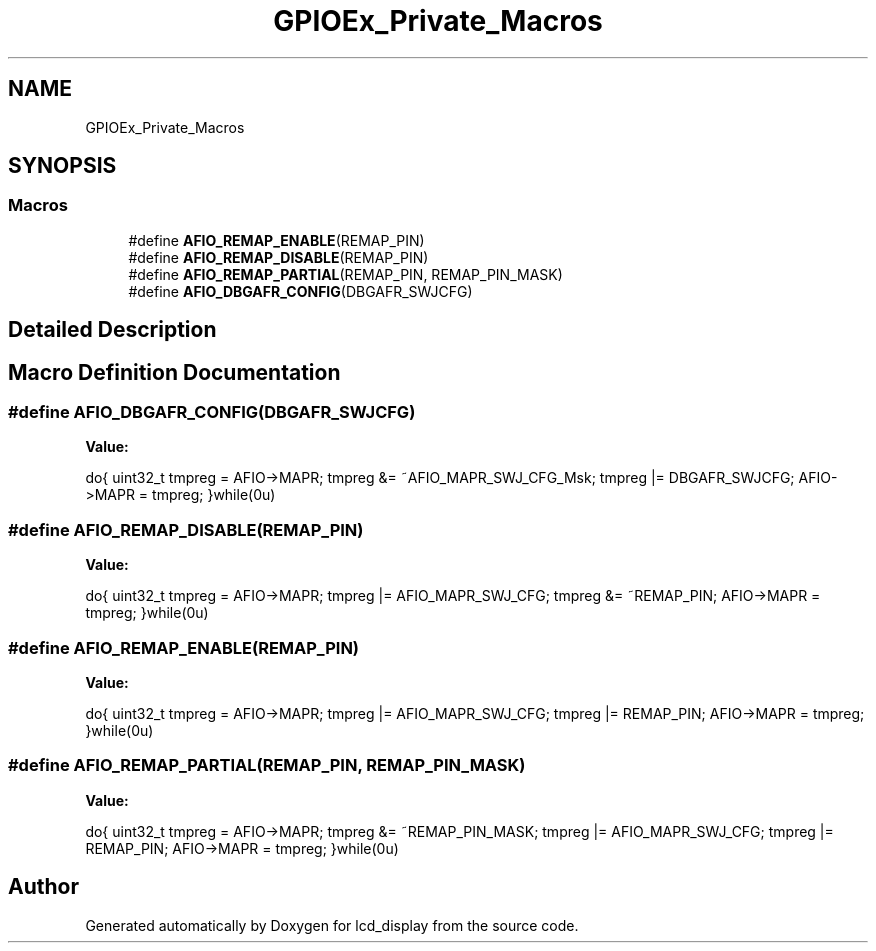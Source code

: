 .TH "GPIOEx_Private_Macros" 3 "Thu Oct 29 2020" "lcd_display" \" -*- nroff -*-
.ad l
.nh
.SH NAME
GPIOEx_Private_Macros
.SH SYNOPSIS
.br
.PP
.SS "Macros"

.in +1c
.ti -1c
.RI "#define \fBAFIO_REMAP_ENABLE\fP(REMAP_PIN)"
.br
.ti -1c
.RI "#define \fBAFIO_REMAP_DISABLE\fP(REMAP_PIN)"
.br
.ti -1c
.RI "#define \fBAFIO_REMAP_PARTIAL\fP(REMAP_PIN,  REMAP_PIN_MASK)"
.br
.ti -1c
.RI "#define \fBAFIO_DBGAFR_CONFIG\fP(DBGAFR_SWJCFG)"
.br
.in -1c
.SH "Detailed Description"
.PP 

.SH "Macro Definition Documentation"
.PP 
.SS "#define AFIO_DBGAFR_CONFIG(DBGAFR_SWJCFG)"
\fBValue:\fP
.PP
.nf
do{ uint32_t tmpreg = AFIO->MAPR;     \
                                               tmpreg &= ~AFIO_MAPR_SWJ_CFG_Msk; \
                                               tmpreg |= DBGAFR_SWJCFG;          \
                                               AFIO->MAPR = tmpreg;              \
                                               }while(0u)
.fi
.SS "#define AFIO_REMAP_DISABLE(REMAP_PIN)"
\fBValue:\fP
.PP
.nf
do{ uint32_t tmpreg = AFIO->MAPR;  \
                                               tmpreg |= AFIO_MAPR_SWJ_CFG;   \
                                               tmpreg &= ~REMAP_PIN;          \
                                               AFIO->MAPR = tmpreg;           \
                                               }while(0u)
.fi
.SS "#define AFIO_REMAP_ENABLE(REMAP_PIN)"
\fBValue:\fP
.PP
.nf
do{ uint32_t tmpreg = AFIO->MAPR; \
                                               tmpreg |= AFIO_MAPR_SWJ_CFG;  \
                                               tmpreg |= REMAP_PIN;          \
                                               AFIO->MAPR = tmpreg;          \
                                               }while(0u)
.fi
.SS "#define AFIO_REMAP_PARTIAL(REMAP_PIN, REMAP_PIN_MASK)"
\fBValue:\fP
.PP
.nf
do{ uint32_t tmpreg = AFIO->MAPR; \
                                                          tmpreg &= ~REMAP_PIN_MASK;    \
                                                          tmpreg |= AFIO_MAPR_SWJ_CFG;  \
                                                          tmpreg |= REMAP_PIN;          \
                                                          AFIO->MAPR = tmpreg;          \
                                                          }while(0u)
.fi
.SH "Author"
.PP 
Generated automatically by Doxygen for lcd_display from the source code\&.
